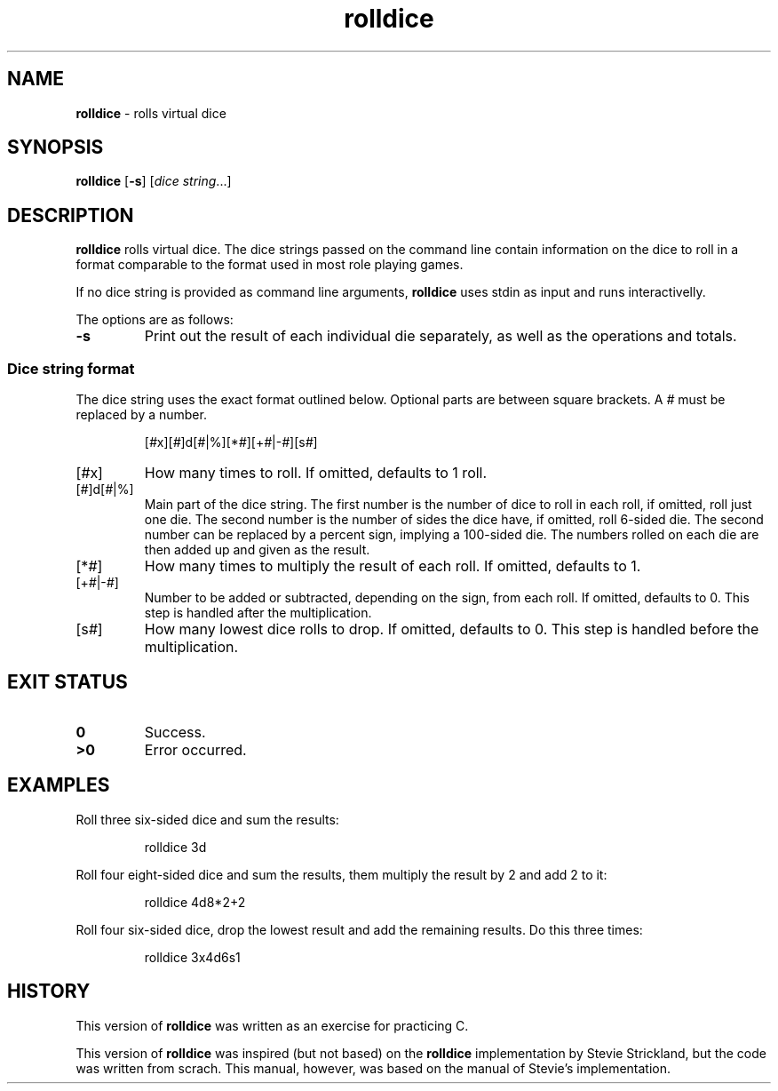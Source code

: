 .TH rolldice 6
.SH NAME
.B rolldice
\- rolls virtual dice
.SH SYNOPSIS
.BR rolldice
.RB [ -s ]
.RI [ "dice string" ...]
.SH DESCRIPTION
.B rolldice
rolls virtual dice.
The dice strings passed on the command line contain information on the dice to roll in a format comparable to the format used in most role playing games.
.PP
If no dice string is provided as command line arguments,
.B rolldice
uses stdin as input and runs interactivelly.
.PP
The options are as follows:
.TP
.B -s
Print out the result of each individual die separately,
as well as the operations and totals.
.SS Dice string format
The dice string uses the exact format outlined below.
Optional parts are between square brackets.
A
.I #
must be replaced by a number.
.IP
.EX
.RI [ # x][ # ]d[ # |%][* # ][+ # |- # ][s # ]
.EE
.TP
.RI [ # x]
How many times to roll.
If omitted, defaults to 1 roll.
.TP
.RI [ # ]d[ # |%]
Main part of the dice string.
The first number is the number of dice to roll in each roll, if omitted, roll just one die.
The second number is the number of sides the dice have, if omitted, roll 6-sided die.
The second number can be replaced by a percent sign, implying a 100-sided die.
The numbers rolled on each die are then added up and given as the result.
.TP
.RI [* # ]
How many times to multiply the result of each roll.
If omitted, defaults to 1.
.TP
.RI [+ # |- # ]
Number to be added or subtracted, depending on the sign, from each roll.
If omitted, defaults to 0.
This step is handled after the multiplication.
.TP
.RI [s # ]
How many lowest dice rolls to drop.
If omitted, defaults to 0.
This step is handled before the multiplication.
.SH EXIT STATUS
.TP
.B 0
Success.
.TP
.B >0
Error occurred.
.SH EXAMPLES
Roll three six-sided dice and sum the results:
.IP
.EX
rolldice 3d
.EE
.PP
Roll four eight-sided dice and sum the results, them multiply the result by 2 and add 2 to it:
.IP
.EX
rolldice 4d8*2+2
.EE
.PP
Roll four six-sided dice, drop the lowest result and add the remaining results. Do this three times:
.IP
.EX
rolldice 3x4d6s1
.EE
.PP
.SH HISTORY
This version of
.B rolldice
was written as an exercise for practicing C.
.PP
This version of 
.B rolldice
was inspired (but not based) on the
.B rolldice
implementation by Stevie Strickland, but the code was written from scrach.
This manual, however, was based on the manual of Stevie's implementation.

